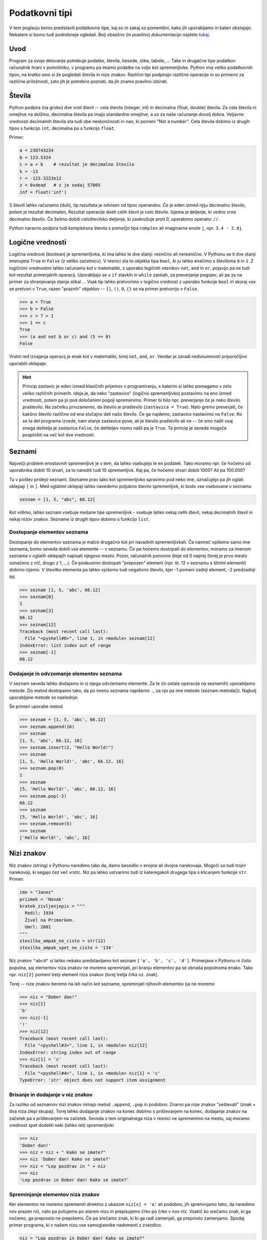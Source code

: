 Podatkovni tipi
===============

V tem poglavju bomo predstavili podatkovne tipe, kaj so in zakaj so pomembni,
kako jih uporabljamo in kateri obstajajo. Nekatere si bomo tudi podrobneje
ogledali. Bolj obsežno (in pravilno) dokumentacijo najdete `tukaj
<https://docs.python.org/3.4/library/stdtypes.html>`_.

Uvod
----

Program za svoje delovanje potrebuje podatke, števila, besede, slike, tabele,
... Take in drugačne tipe podatkov računalnik hrani v pomnilniku, v programu pa
imamo podatke na voljo kot spremenljivke. Python ima veliko podatkovnih tipov,
na kratko smo si že pogledali števila in nize znakov. Različni tipi podpirajo
različne operacije in so primerni za različne priložnosti, zato jih je potrebno
poznati, da jih znamo pravilno izbirati.

Števila
-------

Python podpira (na grobo) dve vrsti števil -- cela števila (integer, int) in
decimalna (float, double) števila. Za cela števila ni omejitve na dolžino,
decimalna števila pa imajo standardne omejitve, a so za naše računanje dovolj
dobra. Veljavne vrednosti decimalnih števila sta tudi obe neskončnosti in
``nan``, ki pomeni "Not a number". Cela števila dobimo iz drugih tipov s
funkcijo ``int``, decimalna pa s funkcijo ``float``.

.. py:function:: int(objetkt, [baza])

  Pretvori ``objekt`` v celo število. Če to ni mogoče, vrže izjemo. Pri
  decimalnem argumentu odreže decimalke. Če je podan
  parameter ``baza``, poskuša pretvoriti ``objekt``, kot bi bil zapisan v številskem
  sistemu z bazo ``baza``

.. py:function:: float(objetkt)

  Pretvori ``objekt`` v decimalno število. Če to ni mogoče, vrže izjemo.

Primer:

.. code-block:: python

  a = 238743234
  b = 123.5324
  c = a + b    # rezultat je decimalno število
  k = -13
  r = -123.3223e12
  z = 0xdead   # z je sedaj 57005
  inf = float('inf')

S števili lahko računamo (duh), tip rezultata je odvisen od tipov operandov. Če
je eden izmed njiju decimalno število, potem je rezultat decimalen, Rezultat
operacije dveh celih števil je celo število. Izjema je deljenje, ki vedno vrne
decimalno število. Če želimo dobiti celoštevilsko deljenje, ki zaokrožuje proti
0, uporabimo operator ``//``.

Python naravno podpira tudi kompleksna števila s pomočjo tipa ``complex`` ali
imaginarne enote ``j``, npr. ``3.4 - 2.8j``.

.. py:function:: complex(arg1, [arg2])

  Če je dan samo en argument, ga poskuša pretvoriti v kompleksno število. Če
  sta podana oba argumenta, potem ju interpretira kot realni in imaginarni del.

Logične vrednosti
-----------------

Logična vrednost (boolean) je spremenljivka, ki ima lahko le dve stanji:
resnično ali neresnično. V Pythonu se ti dve stanji imenujeta ``True`` in
``False`` (z veliko začetnico). V resnici sta to objekta tipa ``bool``, ki ju
lahko enačimo s številoma ``0`` in ``1``.  Z logičnimi vrednostmi lahko računamo
kot v matematiki, z uporabo logičnih veznikov ``not``, ``and`` in ``or``,
pojavijo pa se tudi kot rezultat primerjalnih operacij. Uporabljajo se v ``if``
stavkih in ``while`` zankah, za preverjanje pogojev, ali pa za na primer za
shranjevanje stanja stikal ... Vsak tip lahko pretvorimo v logično vrednost z
uporabo funkcije ``bool`` in skoraj vse se pretvori v ``True``, razen "praznih"
objektov -- ``[]``, ``()``, ``0``, ``{}`` se na primer pretvorijo v ``False``.

.. py:function:: bool(objekt)

  Poskuša pretvoriti objekt v logično vrednost, po pravilih omenjenih zgoraj.
  Funkcija ne meče izjem.

.. code-block:: python

  >>> a = True
  >>> b = False
  >>> c = 7 > 1
  >>> 1 == c
  True
  >>> (a and not b or c) and (5 == 0)
  False

Vrstni red izvajanja operacij je enak kot v matematiki, torej ``not``, ``and``,
``or``. Vendar je zaradi nedvoumnosti priporočljivo uporabiti oklepaje.

.. HINT::

  Princip zastavic je eden izmed klasičnih prijemov v programiranju, s katerim
  si lahko pomagamo v zelo veliko različnih primerih. Ideja je, da neko
  "zastavico" (logično spremenljivko) postavimo na eno izmed vrednosti, potem pa
  jo pod določenimi pogoji spremenimo. Primer bi bilo npr.  preverjanje če je
  neko število praštevilo. Na začetku privzamemo, da število je praštevilo
  (``zastavica = True``). Nato gremo preverjati, če kakšno število različno od
  ena slučajno deli našo število. Če ga najdemo, zastavico nastavimo na
  ``False``.  Ko se ta del programa izvede, nam stanje zastavice pove, ali je
  število praštevilo ali ne -- če smo našli vsaj enega delitelja je zastavica
  ``False``, če deliteljev nismo našli pa je ``True``. Ta princip je seveda
  mogoče posplošiti na več kot dve vrednosti.


Seznami
-------

Največji problem enostavnih spremenljivk je v tem, da lahko vsebujejo le en
podatek. Tako moramo npr.  če hočemo od uporabnika dobiti 10 stvari, za to
narediti tudi 10 spremenljivk. Kaj pa, če hočemo stvari dobiti 1000? Ali pa
100.000?

Tu v poštev pridejo seznami. Sezname prav tako kot spremenljivko spravimo pod
neko ime, označujejo pa jih oglati oklepaji ``[`` in ``]``. Med oglatimi
oklepaji lahko navedemo poljubno število spremenljivk, ki bodo vse vsebovane v
seznamu

.. code-block:: python

  seznam = [1, 5, "abc", 66.12]

Kot vidimo, lahko seznam vsebuje mešane tipe spremenljivk - vsebuje lahko nekaj
celih števil, nekaj decimalnih števil in nekaj nizov znakov. Sezname iz drugih
tipov dobimo s funkcijo ``list``.

.. py:function:: list(objekt)

  Poskuša pretvoriti objekt v seznam. Objekt mora biti iterabilen, sicer
  funkcija vrže izjemo.

Dostopanje elementov seznama
~~~~~~~~~~~~~~~~~~~~~~~~~~~~

Dostopanje do elementov seznama je malce drugačno kot pri navadnih
spremenljivkah. Če namreč vpišemo samo ime seznama, bomo seveda dobili vse
elemente -- v seznamu. Če pa hočemo dostopati do elementov, moramo za imenom
seznama v oglatih oklepajih napisati njegovo mesto. Pozor, računalnik ponovno
šteje od 0 naprej (torej je prvo mesto označeno z nič, drugo z 1, ...). Če
poskusimo dostopati "prepozen" element (npr. št. 12 v seznamu s štirimi
elementi) dobimo izjemo. V številko elementa pa lahko vpišemo tudi negativno
število, kjer -1 pomeni zadnji element, -2 predzadnji itd.

.. code-block:: python

  >>> seznam [1, 5, 'abc', 66.12]
  >>> seznam[0]
  1
  >>> seznam[3]
  66.12
  >>> seznam[12]
  Traceback (most recent call last):
    File "<pyshell#6>", line 1, in <module> seznam[12]
  IndexError: list index out of range
  >>> seznam[-1]
  66.12

Dodajanje in odvzemanje elementov seznama
~~~~~~~~~~~~~~~~~~~~~~~~~~~~~~~~~~~~~~~~~

V seznam seveda lahko dodajamo in iz njega odvzemamo elemente. Za te (in ostale
operacije na seznamih) uporabljamo metode. Do metod dostopamo tako, da po imenu
seznama napišemo ``.``, za njo pa ime metode (seznam.metoda()). Najbolj
uporabljane metode so naslednje:

.. py:class:: list

  .. py:method:: append(vrednost)

    V seznam na koncu doda element z vrednostjo ``vrednost``.

  .. py:method:: insert(index, vrednost)

    V seznam pred ``index``-to mesto doda element z vrednostjo ``vrednost``.

  .. py:method:: pop(index)

    Iz seznama pobriše ``index``-ti element in vrne njegovo vrednost.

  .. py:method:: remove(vrednost)

    Iz seznama pobriše prvi element z vrednostjo ``vrednost``.

Še primeri uporabe metod

.. code-block:: python

  >>> seznam = [1, 5, 'abc', 66.12]
  >>> seznam.append(16)
  >>> seznam
  [1, 5, 'abc', 66.12, 16]
  >>> seznam.insert(2, "Hello World!")
  >>> seznam
  [1, 5, 'Hello World!', 'abc', 66.12, 16]
  >>> seznam.pop(0)
  1
  >>> seznam
  [5, 'Hello World!', 'abc', 66.12, 16]
  >>> seznam.pop(-2)
  66.12
  >>> seznam
  [5, 'Hello World!', 'abc', 16]
  >>> seznam.remove(5)
  >>> seznam
  ['Hello World!', 'abc', 16]

Nizi znakov
-----------

Niz znakov (string) v Pythonu naredimo tako da, damo besedilo v enojne ali
dvojne narekovaje. Mogoči so tudi trojni narekovaji, ki segajo čez več vrstic.
Niz pa lahko ustvarimo tudi iz kateregakoli drugega tipa s klicanjem funkcije
``str``. Primer:

.. code-block:: python

  ime = "Janez"
  priimek = 'Novak'
  kratek_zivljenjepis = """
    Rodil: 1934
    Živel na Primorkem.
    Umrl: 2001
  """
  stevilka_ampak_ne_cisto = str(12)
  stevilka_ampak_spet_ne_cisto = '134'

.. py:function:: str(objekt)

  Pretvori objekt v niz znakov. Ta funkcija se tudi implicitno kliče pri
  klicanju funkcije ``print``.

Niz znakov ``"abcd"`` si lahko nekako predstavljamo kot seznam ``['a', 'b',
'c', 'd']``. Primerjava v Pythonu ni čisto popolna, saj elementov niza znakov
ne moremo spreminjati, pri branju elementov pa se obnaša popolnoma enako. Tako
npr. ``niz[2]`` pomeni tretji element niza znakov (torej tretja črka oz. znak).

Torej -- nize znakov beremo na isti način kot sezname, spreminjati njihovih
elementov pa ne moremo

.. code-block:: python

  >>> niz = "Dober dan!"
  >>> niz[2]
  'b'
  >>> niz[-1]
  '!'
  >>> niz[12]
  Traceback (most recent call last):
    File "<pyshell#3>", line 1, in <module> niz[12]
  IndexError: string index out of range
  >>> niz[1] = 'c'
  Traceback (most recent call last):
    File "<pyshell#4>", line 1, in <module> niz[1] = 'c'
  TypeError: 'str' object does not support item assignment

Brisanje in dodajanje v niz znakov
~~~~~~~~~~~~~~~~~~~~~~~~~~~~~~~~~~

Za razliko od seznamov nizi znakov nimajo metod ``.append``, ``.pop`` in
podobno. Znamo pa nize znakov "seštevati" (znak + dva niza zlepi skupaj). Torej
lahko dodajanje znakov na konec dobimo s prištevanjem na konec, dodajanje
znakov na začetek pa s prištevanjem na začetek. Seveda s tem originalnega niza
v resnici ne spremenimo na mestu, saj moramo vrednost spet dodeliti neki (lahko
isti) spremenljivki

.. code-block:: python

  >>> niz
  'Dober dan!'
  >>> niz = niz + " Kako se imate?"
  >>> niz 'Dober dan! Kako se imate?'
  >>> niz = "Lep pozdrav in " + niz
  >>> niz
  'Lep pozdrav in Dober dan! Kako se imate?'

Spreminjanje elementov niza znakov
~~~~~~~~~~~~~~~~~~~~~~~~~~~~~~~~~~

Ker elementov ne moremo spremeniti direktno z ukazom ``niz[x] = 'a'`` ali
podobno, jih spreminjamo tako, da naredimo nov prazen niz, nato pa potujemo po
starem nizu in prepisujemo črko po črko v nov niz. Vsakič ko srečamo znak, ki
ga nočemo, ga preprosto ne prepišemo. Če pa srečamo znak, ki bi ga radi
zamenjali, ga preprosto zamenjamo. Spodaj primer programa, ki v našem nizu vse
samoglasnike nadomesti z zvezdico.

.. code-block:: python

  niz = "Lep pozdrav in Dober dan! Kako se imate?"
  nov_niz = ""
  samoglasniki = "aeiou"
  for i in niz:
      if i in samoglasniki:
          nov_niz = nov_niz + "*"
      else:
          nov_niz = nov_niz + i
  print(nov_niz)
  >>>
  L*p p*zdr*v *n D*b*r d*n! K*k* s* *m*t*?

Zadnji dve vrstici sta kopija tega, kar se pojavi, ko program izvedemo.

Slovarji
--------

Slovarji (asociativne tabele, dictionary, associative array, map) so posplošitev
seznamov, kjer lahko namesto ``a[0]`` naredimo na primer ``a["Janez"]``.
Torej bolj formalno: kot *ključ* v slovarju lahko uporabimo katerikoli
**nespremenljiv** objekt, in pod ta ključ lahko spravimo želeno vrednost.
Slovarje lahko naredimo na veliko načinov.

.. py:function:: dict(objekt)
  
  Pretvori ``objekt`` v slovar. Objekt je lahko na primer seznam dvojic, drug
  slovar...

Primer:

.. code-block:: python

  ocene = {'janez': [2, 1, 2], 'metka': [5, 3, 4]}
  r = dict(a=3, b=4, c=5)
  h = dict([[1, 23], ["asdf", 3], [3, []]])
  k = {}

Tu smo po vrsti naredili slovarje: ``ocene`` s ključema ``janez`` in ``metka``,
``r`` s ključi ``a``, ``b``, ``c``, slovar ``h`` s ključi ``1``, ``asdf``, in
``3`` in prazen slovar.

Do elementov v slovarju dostopamo tako kot v seznamu, ``ocene["metka"]`` nam
vrne vrednost ``[5, 3, 4]``. Ključi v slovarju so lahko mešanih tipov, prav
tako vrednosti. Ključi niso urejeni in morajo biti enolični. S ``for`` zanko se
lahko zapeljemo čez vse ključe v slovarju (v nekem vrstnem redu):

.. code-block:: python

  for ime in ocene:
      print(ime, "=>", ocene[ime])

  janez => [2, 1, 2]
  metka => [5, 3, 4]

Z operatorjem ``in`` lahko preverimo, ali določen ključ obstaja v slovarju --
vrne nam logično vrednost. Če želimo dostopati do elementa, ki ga ni v
slovarju, Python vrže izjemo

.. code-block:: python

  >>> ocene['lojze']
  Traceback (most recent call last):
    File "<stdin>", line 1, in <module>
  KeyError: 'lojze'

Slovarji imajo zelo veliko metod podobnih seznamom.
Nove elemente dodamo kar s klicem ``ocene["piflar"] = [5, 5, 5]``.
Dolžino jim lahko izračunamo s pomočjo funkcije ``len``.

.. py:class:: dict

  .. py:method:: get(key, default)

    Vrne vrednost pri ključu ``key``, če obstaja, sicer vrne ``default``. Ne
    vrže izjeme.

  .. py:method:: update(slovar)

    V slovar doda nov slovar, pri čemer prepiše morebitne že obstoječe ključe z
    novimi.

  .. py:method:: pop(key, [default])

    Iz seznama pobriše element pri ključu ``key`` in vrne njegovo vrednost. Če
    ne obstaja potem vrže izjemo, razen če je podan tudi parameter ``default``
    (ki ni obvezen). V slednjem primeru vrne ``default``.


Množice
-------
Množice (set) implementirajo matematične množice, torej zbirko z neurejenimi
nespremenljivimi elementi, ki se ne smejo ponavljati. Množico ustvarimo s
pomočjo zavitih oklepajev ``{`` in ``}``, podobno kot seznam ali slovar (le da
tu ne pišemo ključev), ali pa iz katere koli druge zbirke s klicem funkcije
``set``.

.. code-block:: python

  >>> imena = {'janez', 'metka', 'lojze'}
  >>> stevila = set([1, 3, 1, 3, 5])
  >>> stevila
  {3, 1, 5}
  >>> {1, 2, 3} == {3, 1, 1, 2}
  True

Množice so tako zelo uporabne za odstranjevanje duplikatov. Podpirajo vrsto
matematičnih operacij, kot so unija ``|``, presek ``&``, "je podmnožica" ``<=``,
"je nadmnožica" ``>=`` (tudi "pravi" verziji ``<`` in ``>``), simetrična razlika
``^``.

Ostale uporabne metode za manipulacijo množic:

.. py:class:: dict

  .. py:method:: add(vrednost)

    Doda vrednost ``vrednost`` v množico, če ta že obstaja, se ne zgodi nič.

  .. py:method:: remove(vrednost)

    Odstrani vrednost ``vrednost`` iz množice, če ta ne obstaja, vrže izjemo
    ``KeyError``.

  .. py:method:: discard(vrednost)

    Odstrani vrednost ``vrednost`` iz množice, če ta ne obstaja, se ne zgodi
    nič.

  .. py:method:: pop()

    Odstrani in vrne nek element množice. Če je prazna, vrže izjemo ``KeyError``.

Množice so očitno spremenljivi objekti, nespremenljivo verzijo, ki jo lahko
uporabimo kot ključ slovarja ali element množice implementira ``frozenset``.

Nabori
------

Nabori so nespremenljivi seznami. Ustvarimo jih z okroglimi oklepaji ``(``,
``)`` ali klicem funkcije ``tuple``. Z njimi delamo podobno kot z nizi, in jih
lahko uporabljamo za ključe v slovarjih ali za elemente množic.

.. code-block:: python

  >>> a = (1, 3, 5)
  >>> b = tuple([3, 5, "sda"])
  >>> b[0]
  3
  >>> a[1] = 9
  Traceback (most recent call last):
    File "<stdin>", line 1, in <module>
  TypeError: 'tuple' object does not support item assignment

Dodatek o vseh zbikah
---------------------

Vse podatkovne strukture, ki lahko hranijo več elementov so si podobne, a se
razlikujejo v pomembnih razlikah, ki jih naredijo uporabne za posamezne primere.

Vendar imajo vse veliko skupnega -- pri vseh dolžino dobimo s klicem funkcije
``len``, čez vse gremo lahko s ``for`` zanko in pri vseh preverjamo vsebovanost
elementov z operatorjem ``in``. Na podlagi zgoraj opisanih lastnosti se
odločite, katera najbolj ustreza vašemu problemu. Kasneje si bomo pogledali še
bolj specifične strukture, kot na primer ``deque``, ``defaultdict`` ali
``namedtuple``.

.. vim: spell spelllang=sl
